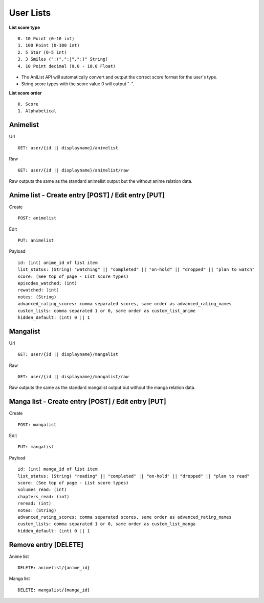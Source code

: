 User Lists
==================================

**List score type**
::
	0. 10 Point (0-10 int)
	1. 100 Point (0-100 int)
	2. 5 Star (0-5 int)
	3. 3 Smiles (":(",":|",":)" String)
	4. 10 Point decimal (0.0 - 10.0 Float)

* The AniList API will automatically convert and output the correct score format for the user's type.
* String score types with the score value 0 will output "-".

**List score order**
::
	0. Score
	1. Alphabetical

==================================
Animelist
==================================
Url
::
	GET: user/{id || displayname}/animelist

Raw
::
	GET: user/{id || displayname}/animelist/raw

Raw outputs the same as the standard animelist output but the without anime relation data.

=============================================
Anime list - Create entry [POST] / Edit entry [PUT]
=============================================
Create
::
	POST: animelist

Edit
::
	PUT: animelist

Payload
::
	id: (int) anime_id of list item
	list_status: (String) "watching" || "completed" || "on-hold" || "dropped" || "plan to watch"
	score: (See top of page - List score types)
	episodes_watched: (int)
	rewatched: (int)
	notes: (String)
	advanced_rating_scores: comma separated scores, same order as advanced_rating_names
	custom_lists: comma separated 1 or 0, same order as custom_list_anime
	hidden_default: (int) 0 || 1


==================================
Mangalist
==================================
Url
::
	GET: user/{id || displayname}/mangalist

Raw
::
	GET: user/{id || displayname}/mangalist/raw

Raw outputs the same as the standard mangalist output but without the manga relation data.

=============================================
Manga list - Create entry [POST] / Edit entry [PUT]
=============================================
Create
::
	POST: mangalist

Edit
::
	PUT: mangalist

Payload
::
	id: (int) manga_id of list item
	list_status: (String) "reading" || "completed" || "on-hold" || "dropped" || "plan to read"
	score: (See top of page - List score types)
	volumes_read: (int)
	chapters_read: (int)
	reread: (int)
	notes: (String)
	advanced_rating_scores: comma separated scores, same order as advanced_rating_names
	custom_lists: comma separated 1 or 0, same order as custom_list_manga
	hidden_default: (int) 0 || 1


==================================
Remove entry [DELETE]
==================================

Anime list
::
	DELETE: animelist/{anime_id}

Manga list
::
	DELETE: mangalist/{manga_id}
